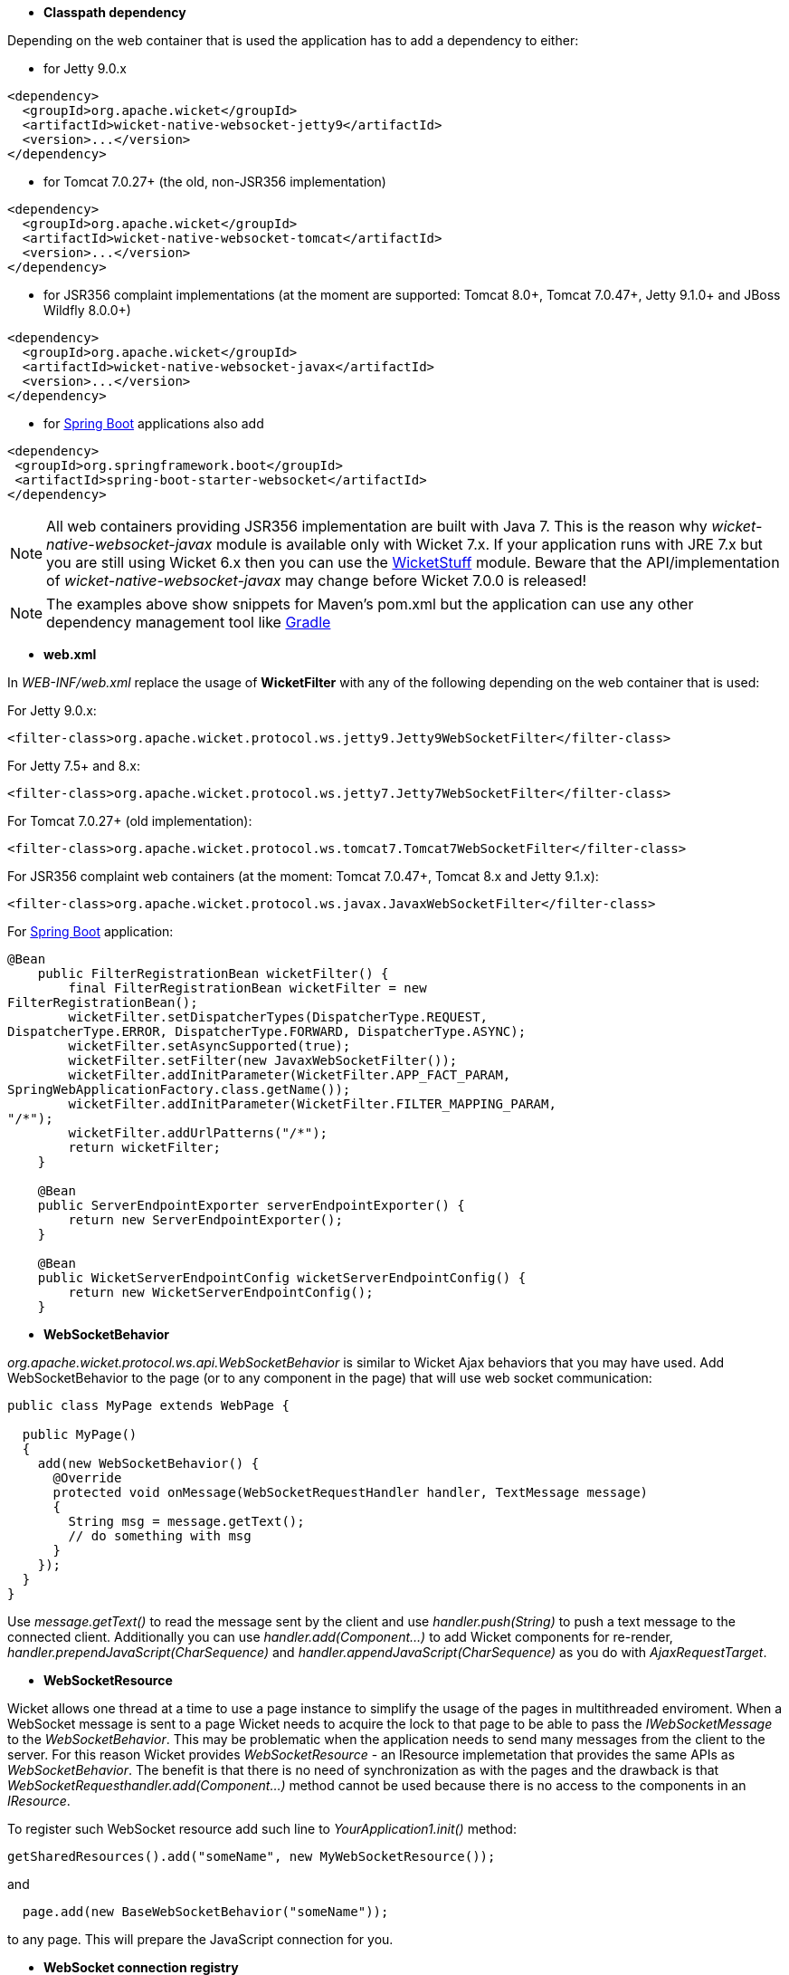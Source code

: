 
* *Classpath dependency*

Depending on the web container that is used the application has to add a dependency to either:

- for Jetty 9.0.x
[source,java]
----
<dependency>
  <groupId>org.apache.wicket</groupId>
  <artifactId>wicket-native-websocket-jetty9</artifactId>
  <version>...</version>
</dependency>
----

- for Tomcat 7.0.27+ (the old, non-JSR356 implementation)
[source,java]
----
<dependency>
  <groupId>org.apache.wicket</groupId>
  <artifactId>wicket-native-websocket-tomcat</artifactId>
  <version>...</version>
</dependency>
----

- for JSR356 complaint implementations (at the moment are supported: Tomcat 8.0+, Tomcat 7.0.47+, Jetty 9.1.0+ and JBoss Wildfly 8.0.0+)
[source,java]
----
<dependency>
  <groupId>org.apache.wicket</groupId>
  <artifactId>wicket-native-websocket-javax</artifactId>
  <version>...</version>
</dependency>
----

- for https://projects.spring.io/spring-boot/[Spring Boot] applications also add
----
<dependency>
 <groupId>org.springframework.boot</groupId>
 <artifactId>spring-boot-starter-websocket</artifactId>
</dependency>
----


NOTE: All web containers providing JSR356 implementation are built with Java 7. This is the reason why _wicket-native-websocket-javax_ module is available only with Wicket 7.x. If your application runs with JRE 7.x but you are still using Wicket 6.x then you can
use the https://github.com/wicketstuff/core/tree/wicket-6.x/wicketstuff-native-websocket-javax[WicketStuff] module. Beware that the API/implementation of _wicket-native-websocket-javax_ may change before Wicket 7.0.0 is released!

NOTE: The examples above show snippets for Maven's pom.xml but the application can use any other dependency management tool like http://www.gradle.org/[Gradle]

* *web.xml*

In _WEB-INF/web.xml_ replace the usage of *WicketFilter* with any of the following depending on the web container that is used:

For Jetty 9.0.x:
[source,java]
----
<filter-class>org.apache.wicket.protocol.ws.jetty9.Jetty9WebSocketFilter</filter-class>
----

For Jetty 7.5+ and 8.x:
[source,java]
----
<filter-class>org.apache.wicket.protocol.ws.jetty7.Jetty7WebSocketFilter</filter-class>
----

For Tomcat 7.0.27+ (old implementation):
[source,java]
----
<filter-class>org.apache.wicket.protocol.ws.tomcat7.Tomcat7WebSocketFilter</filter-class>
----

For JSR356 complaint web containers (at the moment: Tomcat 7.0.47+, Tomcat 8.x and Jetty 9.1.x):
[source,java]
----
<filter-class>org.apache.wicket.protocol.ws.javax.JavaxWebSocketFilter</filter-class>
----

For https://projects.spring.io/spring-boot/[Spring Boot] application:
----
@Bean
    public FilterRegistrationBean wicketFilter() {
        final FilterRegistrationBean wicketFilter = new
FilterRegistrationBean();
        wicketFilter.setDispatcherTypes(DispatcherType.REQUEST,
DispatcherType.ERROR, DispatcherType.FORWARD, DispatcherType.ASYNC);
        wicketFilter.setAsyncSupported(true);
        wicketFilter.setFilter(new JavaxWebSocketFilter());
        wicketFilter.addInitParameter(WicketFilter.APP_FACT_PARAM,
SpringWebApplicationFactory.class.getName());
        wicketFilter.addInitParameter(WicketFilter.FILTER_MAPPING_PARAM,
"/*");
        wicketFilter.addUrlPatterns("/*");
        return wicketFilter;
    }

    @Bean
    public ServerEndpointExporter serverEndpointExporter() {
        return new ServerEndpointExporter();
    }

    @Bean
    public WicketServerEndpointConfig wicketServerEndpointConfig() {
        return new WicketServerEndpointConfig();
    }
----

* *WebSocketBehavior*

_org.apache.wicket.protocol.ws.api.WebSocketBehavior_ is similar to Wicket Ajax behaviors that you may have used.
Add WebSocketBehavior to the page (or to any component in the page) that will use web socket communication:

[source,java]
----
public class MyPage extends WebPage {
 
  public MyPage()
  {
    add(new WebSocketBehavior() {
      @Override
      protected void onMessage(WebSocketRequestHandler handler, TextMessage message)
      {
        String msg = message.getText();
        // do something with msg
      }
    });
  }
}
----

Use _message.getText()_ to read the message sent by the client and use _handler.push(String)_ to push a text message to the connected client. Additionally you can use _handler.add(Component...)_ to add Wicket components for re-render, _handler.prependJavaScript(CharSequence)_ and _handler.appendJavaScript(CharSequence)_ as you do with _AjaxRequestTarget_.

* *WebSocketResource*

Wicket allows one thread at a time to use a page instance to simplify the usage of the pages in multithreaded enviroment. When a WebSocket message is sent to a page Wicket needs to acquire the lock to that page to be able to pass the _IWebSocketMessage_ to the _WebSocketBehavior_. This may be problematic when the application needs to send many messages from the client to the server.
For this reason Wicket provides _WebSocketResource_ - an IResource implemetation that provides the same APIs as _WebSocketBehavior_. The benefit is that there is no need of synchronization as with the pages and the drawback is that _WebSocketRequesthandler.add(Component...)_ method cannot be used because there is no access to the components in an _IResource_.

To register such WebSocket resource add such line to _YourApplication1.init()_ method:
[source,java]
----
getSharedResources().add("someName", new MyWebSocketResource());
----

and 
[source,java]
----
  page.add(new BaseWebSocketBehavior("someName"));
----
to any page. This will prepare the JavaScript connection for you.

* *WebSocket connection registry*

To push data to one or more clients the application can use the _IWebSocketConnectionRegistry_ to find all registered connections and send data to all/any of them:

[source,java]
----
Application application = Application.get(applicationName);
WebSocketSettings webSocketSettings = WebSocketSettings.Holder.get(application);
IWebSocketConnectionRegistry webSocketConnectionRegistry = webSocketSettings.getConnectionRegistry();
IWebSocketConnection connection = webSocketConnectionRegistry.getConnection(application, sessionId, key);
----

